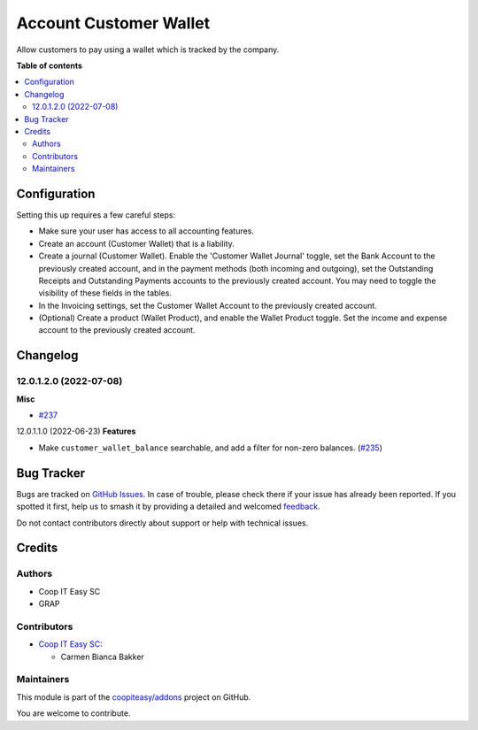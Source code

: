 =======================
Account Customer Wallet
=======================

.. 
   !!!!!!!!!!!!!!!!!!!!!!!!!!!!!!!!!!!!!!!!!!!!!!!!!!!!
   !! This file is generated by oca-gen-addon-readme !!
   !! changes will be overwritten.                   !!
   !!!!!!!!!!!!!!!!!!!!!!!!!!!!!!!!!!!!!!!!!!!!!!!!!!!!
   !! source digest: sha256:b7bc4c73dc40a6013af0515a28f25abe38fba21bf357c12a98693a84750f4059
   !!!!!!!!!!!!!!!!!!!!!!!!!!!!!!!!!!!!!!!!!!!!!!!!!!!!

.. |badge1| image:: https://img.shields.io/badge/maturity-Beta-yellow.png
    :target: https://odoo-community.org/page/development-status
    :alt: Beta
.. |badge2| image:: https://img.shields.io/badge/licence-AGPL--3-blue.png
    :target: http://www.gnu.org/licenses/agpl-3.0-standalone.html
    :alt: License: AGPL-3
.. |badge3| image:: https://img.shields.io/badge/github-coopiteasy%2Faddons-lightgray.png?logo=github
    :target: https://github.com/coopiteasy/addons/tree/16.0/account_customer_wallet
    :alt: coopiteasy/addons

|badge1| |badge2| |badge3|

Allow customers to pay using a wallet which is tracked by the company.

**Table of contents**

.. contents::
   :local:

Configuration
=============

Setting this up requires a few careful steps:

- Make sure your user has access to all accounting features.
- Create an account (Customer Wallet) that is a liability.
- Create a journal (Customer Wallet). Enable the 'Customer Wallet Journal'
  toggle, set the Bank Account to the previously created account, and in the
  payment methods (both incoming and outgoing), set the Outstanding Receipts and
  Outstanding Payments accounts to the previously created account. You may need
  to toggle the visibility of these fields in the tables.
- In the Invoicing settings, set the Customer Wallet Account to the previously
  created account.
- (Optional) Create a product (Wallet Product), and enable the Wallet Product
  toggle. Set the income and expense account to the previously created account.

Changelog
=========

12.0.1.2.0 (2022-07-08)
~~~~~~~~~~~~~~~~~~~~~~~

**Misc**

- `#237 <https://github.com/coopiteasy/addons/issues/237>`_


12.0.1.1.0 (2022-06-23)
**Features**

- Make ``customer_wallet_balance`` searchable, and add a filter for non-zero
  balances. (`#235 <https://github.com/coopiteasy/addons/issues/235>`_)

Bug Tracker
===========

Bugs are tracked on `GitHub Issues <https://github.com/coopiteasy/addons/issues>`_.
In case of trouble, please check there if your issue has already been reported.
If you spotted it first, help us to smash it by providing a detailed and welcomed
`feedback <https://github.com/coopiteasy/addons/issues/new?body=module:%20account_customer_wallet%0Aversion:%2016.0%0A%0A**Steps%20to%20reproduce**%0A-%20...%0A%0A**Current%20behavior**%0A%0A**Expected%20behavior**>`_.

Do not contact contributors directly about support or help with technical issues.

Credits
=======

Authors
~~~~~~~

* Coop IT Easy SC
* GRAP

Contributors
~~~~~~~~~~~~

* `Coop IT Easy SC <https://coopiteasy.be>`_:

  * Carmen Bianca Bakker

Maintainers
~~~~~~~~~~~

This module is part of the `coopiteasy/addons <https://github.com/coopiteasy/addons/tree/16.0/account_customer_wallet>`_ project on GitHub.

You are welcome to contribute.
